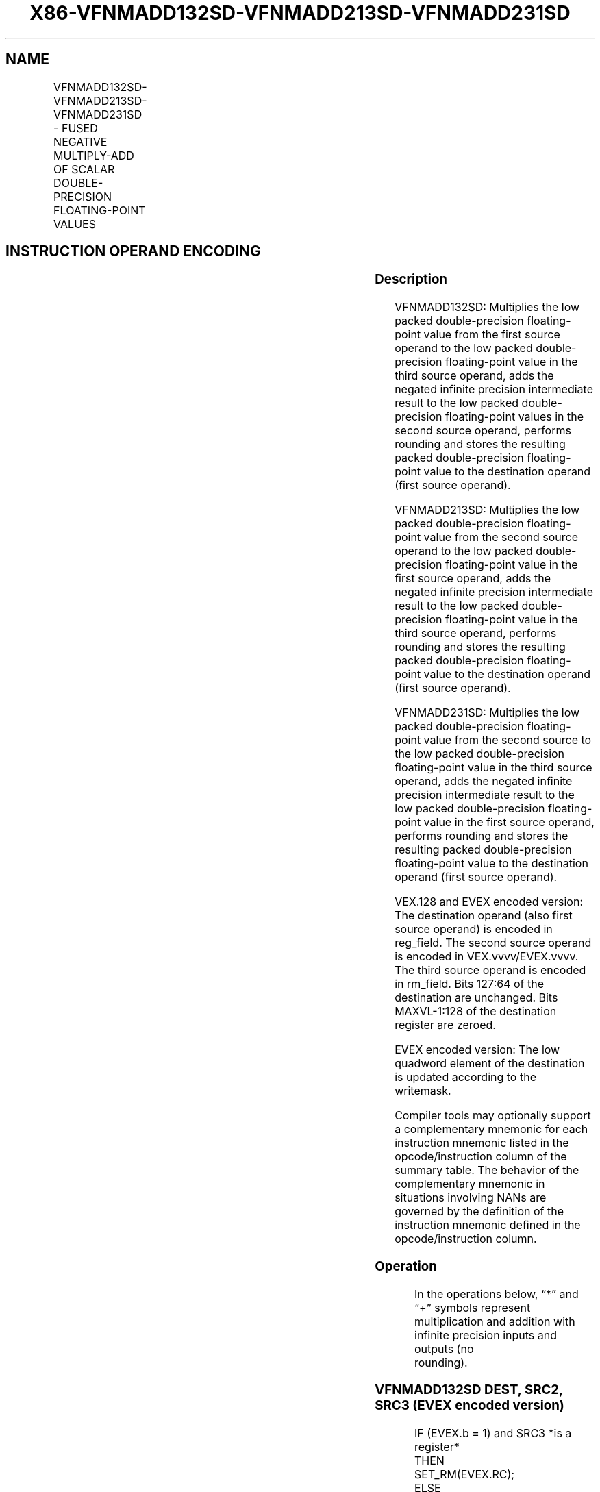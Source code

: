 .nh
.TH "X86-VFNMADD132SD-VFNMADD213SD-VFNMADD231SD" "7" "May 2019" "TTMO" "Intel x86-64 ISA Manual"
.SH NAME
VFNMADD132SD-VFNMADD213SD-VFNMADD231SD - FUSED NEGATIVE MULTIPLY-ADD OF SCALAR DOUBLE-PRECISION FLOATING-POINT VALUES
.TS
allbox;
l l l l l 
l l l l l .
\fB\fCOpcode/Instruction\fR	\fB\fCOp / En\fR	\fB\fC64/32 bit Mode Support\fR	\fB\fCCPUID Feature Flag\fR	\fB\fCDescription\fR
T{
VEX.LIG.66.0F38.W1 9D /r VFNMADD132SD xmm1, xmm2, xmm3/m64
T}
	A	V/V	FMA	T{
Multiply scalar double\-precision floating\-point value from xmm1 and xmm3/mem, negate the multiplication result and add to xmm2 and put result in xmm1.
T}
T{
VEX.LIG.66.0F38.W1 AD /r VFNMADD213SD xmm1, xmm2, xmm3/m64
T}
	A	V/V	FMA	T{
Multiply scalar double\-precision floating\-point value from xmm1 and xmm2, negate the multiplication result and add to xmm3/mem and put result in xmm1.
T}
T{
VEX.LIG.66.0F38.W1 BD /r VFNMADD231SD xmm1, xmm2, xmm3/m64
T}
	A	V/V	FMA	T{
Multiply scalar double\-precision floating\-point value from xmm2 and xmm3/mem, negate the multiplication result and add to xmm1 and put result in xmm1.
T}
T{
EVEX.LIG.66.0F38.W1 9D /r VFNMADD132SD xmm1 {k1}{z}, xmm2, xmm3/m64{er}
T}
	B	V/V	AVX512F	T{
Multiply scalar double\-precision floating\-point value from xmm1 and xmm3/m64, negate the multiplication result and add to xmm2 and put result in xmm1.
T}
T{
EVEX.LIG.66.0F38.W1 AD /r VFNMADD213SD xmm1 {k1}{z}, xmm2, xmm3/m64{er}
T}
	B	V/V	AVX512F	T{
Multiply scalar double\-precision floating\-point value from xmm1 and xmm2, negate the multiplication result and add to xmm3/m64 and put result in xmm1.
T}
T{
EVEX.LIG.66.0F38.W1 BD /r VFNMADD231SD xmm1 {k1}{z}, xmm2, xmm3/m64{er}
T}
	B	V/V	AVX512F	T{
Multiply scalar double\-precision floating\-point value from xmm2 and xmm3/m64, negate the multiplication result and add to xmm1 and put result in xmm1.
T}
.TE

.SH INSTRUCTION OPERAND ENCODING
.TS
allbox;
l l l l l l 
l l l l l l .
Op/En	Tuple Type	Operand 1	Operand 2	Operand 3	Operand 4
A	NA	ModRM:reg (r, w)	VEX.vvvv (r)	ModRM:r/m (r)	NA
B	Tuple1 Scalar	ModRM:reg (r, w)	EVEX.vvvv (r)	ModRM:r/m (r)	NA
.TE

.SS Description
.PP
VFNMADD132SD: Multiplies the low packed double\-precision floating\-point
value from the first source operand to the low packed double\-precision
floating\-point value in the third source operand, adds the negated
infinite precision intermediate result to the low packed
double\-precision floating\-point values in the second source operand,
performs rounding and stores the resulting packed double\-precision
floating\-point value to the destination operand (first source operand).

.PP
VFNMADD213SD: Multiplies the low packed double\-precision floating\-point
value from the second source operand to the low packed double\-precision
floating\-point value in the first source operand, adds the negated
infinite precision intermediate result to the low packed
double\-precision floating\-point value in the third source operand,
performs rounding and stores the resulting packed double\-precision
floating\-point value to the destination operand (first source operand).

.PP
VFNMADD231SD: Multiplies the low packed double\-precision floating\-point
value from the second source to the low packed double\-precision
floating\-point value in the third source operand, adds the negated
infinite precision intermediate result to the low packed
double\-precision floating\-point value in the first source operand,
performs rounding and stores the resulting packed double\-precision
floating\-point value to the destination operand (first source operand).

.PP
VEX.128 and EVEX encoded version: The destination operand (also first
source operand) is encoded in reg\_field. The second source operand is
encoded in VEX.vvvv/EVEX.vvvv. The third source operand is encoded in
rm\_field. Bits 127:64 of the destination are unchanged. Bits
MAXVL\-1:128 of the destination register are zeroed.

.PP
EVEX encoded version: The low quadword element of the destination is
updated according to the writemask.

.PP
Compiler tools may optionally support a complementary mnemonic for each
instruction mnemonic listed in the opcode/instruction column of the
summary table. The behavior of the complementary mnemonic in situations
involving NANs are governed by the definition of the instruction
mnemonic defined in the opcode/instruction column.

.SS Operation
.PP
.RS

.nf
In the operations below, “*” and “+” symbols represent multiplication and addition with infinite precision inputs and outputs (no
rounding).

.fi
.RE

.SS VFNMADD132SD DEST, SRC2, SRC3 (EVEX encoded version)
.PP
.RS

.nf
IF (EVEX.b = 1) and SRC3 *is a register*
    THEN
        SET\_RM(EVEX.RC);
    ELSE
        SET\_RM(MXCSR.RM);
FI;
IF k1[0] or *no writemask*
    THEN DEST[63:0]←RoundFPControl(\-(DEST[63:0]*SRC3[63:0]) + SRC2[63:0])
    ELSE
        IF *merging\-masking* ; merging\-masking
            THEN *DEST[63:0] remains unchanged*
            ELSE ; zeroing\-masking
                THEN DEST[63:0]←0
        FI;
FI;
DEST[127:64] ← DEST[127:64]
DEST[MAXVL\-1:128] ← 0

.fi
.RE

.SS VFNMADD213SD DEST, SRC2, SRC3 (EVEX encoded version)
.PP
.RS

.nf
IF (EVEX.b = 1) and SRC3 *is a register*
    THEN
        SET\_RM(EVEX.RC);
    ELSE
        SET\_RM(MXCSR.RM);
FI;
IF k1[0] or *no writemask*
    THEN DEST[63:0]←RoundFPControl(\-(SRC2[63:0]*DEST[63:0]) + SRC3[63:0])
    ELSE
        IF *merging\-masking* ; merging\-masking
            THEN *DEST[63:0] remains unchanged*
            ELSE ; zeroing\-masking
                THEN DEST[63:0]←0
        FI;
FI;
DEST[127:64] ← DEST[127:64]
DEST[MAXVL\-1:128] ← 0

.fi
.RE

.SS VFNMADD231SD DEST, SRC2, SRC3 (EVEX encoded version)
.PP
.RS

.nf
IF (EVEX.b = 1) and SRC3 *is a register*
    THEN
        SET\_RM(EVEX.RC);
    ELSE
        SET\_RM(MXCSR.RM);
FI;
IF k1[0] or *no writemask*
    THEN DEST[63:0]←RoundFPControl(\-(SRC2[63:0]*SRC3[63:0]) + DEST[63:0])
    ELSE
        IF *merging\-masking* ; merging\-masking
            THEN *DEST[63:0] remains unchanged*
            ELSE ; zeroing\-masking
                THEN DEST[63:0]←0
        FI;
FI;
DEST[127:64] ← DEST[127:64]
DEST[MAXVL\-1:128] ← 0

.fi
.RE

.SS VFNMADD132SD DEST, SRC2, SRC3 (VEX encoded version)
.PP
.RS

.nf
DEST[63:0]←RoundFPControl\_MXCSR(\- (DEST[63:0]*SRC3[63:0]) + SRC2[63:0])
DEST[127:64] ←DEST[127:64]
DEST[MAXVL\-1:128] ←0

.fi
.RE

.SS VFNMADD213SD DEST, SRC2, SRC3 (VEX encoded version)
.PP
.RS

.nf
DEST[63:0]←RoundFPControl\_MXCSR(\- (SRC2[63:0]*DEST[63:0]) + SRC3[63:0])
DEST[127:64] ←DEST[127:64]
DEST[MAXVL\-1:128] ←0

.fi
.RE

.SS VFNMADD231SD DEST, SRC2, SRC3 (VEX encoded version)
.PP
.RS

.nf
DEST[63:0]←RoundFPControl\_MXCSR(\- (SRC2[63:0]*SRC3[63:0]) + DEST[63:0])
DEST[127:64] ←DEST[127:64]
DEST[MAXVL\-1:128] ←0

.fi
.RE

.SS Intel C/C++ Compiler Intrinsic Equivalent
.PP
.RS

.nf
VFNMADDxxxSD \_\_m128d \_mm\_fnmadd\_round\_sd(\_\_m128d a, \_\_m128d b, \_\_m128d c, int r);

VFNMADDxxxSD \_\_m128d \_mm\_mask\_fnmadd\_sd(\_\_m128d a, \_\_mmask8 k, \_\_m128d b, \_\_m128d c);

VFNMADDxxxSD \_\_m128d \_mm\_maskz\_fnmadd\_sd(\_\_mmask8 k, \_\_m128d a, \_\_m128d b, \_\_m128d c);

VFNMADDxxxSD \_\_m128d \_mm\_mask3\_fnmadd\_sd(\_\_m128d a, \_\_m128d b, \_\_m128d c, \_\_mmask8 k);

VFNMADDxxxSD \_\_m128d \_mm\_mask\_fnmadd\_round\_sd(\_\_m128d a, \_\_mmask8 k, \_\_m128d b, \_\_m128d c, int r);

VFNMADDxxxSD \_\_m128d \_mm\_maskz\_fnmadd\_round\_sd(\_\_mmask8 k, \_\_m128d a, \_\_m128d b, \_\_m128d c, int r);

VFNMADDxxxSD \_\_m128d \_mm\_mask3\_fnmadd\_round\_sd(\_\_m128d a, \_\_m128d b, \_\_m128d c, \_\_mmask8 k, int r);

VFNMADDxxxSD \_\_m128d \_mm\_fnmadd\_sd (\_\_m128d a, \_\_m128d b, \_\_m128d c);

.fi
.RE

.SS SIMD Floating\-Point Exceptions
.PP
Overflow, Underflow, Invalid, Precision, Denormal

.SS Other Exceptions
.PP
VEX\-encoded instructions, see Exceptions Type 3.

.PP
EVEX\-encoded instructions, see Exceptions Type E3.

.SH SEE ALSO
.PP
x86\-manpages(7) for a list of other x86\-64 man pages.

.SH COLOPHON
.PP
This UNOFFICIAL, mechanically\-separated, non\-verified reference is
provided for convenience, but it may be incomplete or broken in
various obvious or non\-obvious ways. Refer to Intel® 64 and IA\-32
Architectures Software Developer’s Manual for anything serious.

.br
This page is generated by scripts; therefore may contain visual or semantical bugs. Please report them (or better, fix them) on https://github.com/ttmo-O/x86-manpages.

.br
Copyleft TTMO 2020 (Turkish Unofficial Chamber of Reverse Engineers - https://ttmo.re).
